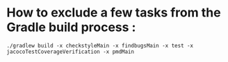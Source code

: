 * How to exclude a few tasks from the Gradle build process :
  #+begin_src 
  ./gradlew build -x checkstyleMain -x findbugsMain -x test -x jacocoTestCoverageVerification -x pmdMain
  #+end_src
